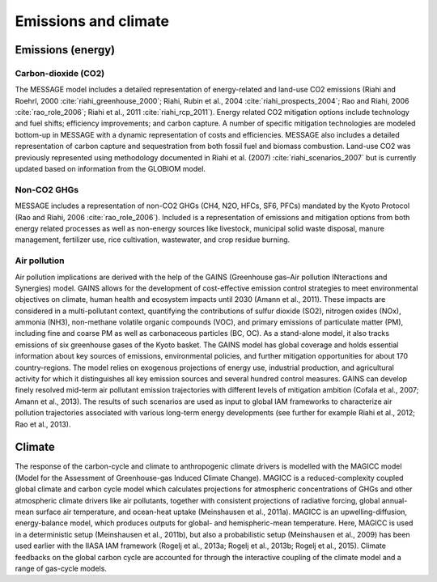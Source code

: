 Emissions and climate
======================

Emissions (energy)
------------------
Carbon-dioxide (CO2)
~~~~~~~~~~~~~~~~~~~~
The MESSAGE model includes a detailed representation of energy-related and land-use CO2 emissions (Riahi and Roehrl, 2000 :cite:`riahi_greenhouse_2000`; Riahi, Rubin et al., 2004 :cite:`riahi_prospects_2004`; Rao and Riahi, 2006 :cite:`rao_role_2006`; Riahi et al., 2011 :cite:`riahi_rcp_2011`). Energy related CO2 mitigation options include technology and fuel shifts; efficiency improvements; and carbon capture. A number of specific mitigation technologies are modeled bottom-up in MESSAGE with a dynamic representation of costs and efficiencies. MESSAGE also includes a detailed representation of carbon capture and sequestration from both fossil fuel and biomass combustion. Land-use CO2 was previously represented using methodology documented in Riahi et al. (2007) :cite:`riahi_scenarios_2007` but is currently updated based on information from the GLOBIOM model.

Non-CO2 GHGs
~~~~~~~~~~~~~~~~
MESSAGE includes a representation of non-CO2 GHGs (CH4, N2O, HFCs, SF6, PFCs) mandated by the Kyoto Protocol (Rao and Riahi, 2006 :cite:`rao_role_2006`). Included is a representation of emissions and mitigation options from both energy related processes as well as non-energy sources like livestock, municipal solid waste disposal, manure management, fertilizer use, rice cultivation, wastewater, and crop residue burning.

Air pollution
~~~~~~~~~~~~~~
Air pollution implications are derived with the help of the GAINS (Greenhouse gas–Air pollution INteractions and Synergies) model. GAINS allows for the development of cost-effective emission control strategies to meet environmental objectives on climate, human health and ecosystem impacts until 2030 (Amann et al., 2011). These impacts are considered in a multi-pollutant context, quantifying the contributions of sulfur dioxide (SO2), nitrogen oxides (NOx), ammonia (NH3), non-methane volatile organic compounds (VOC), and primary emissions of particulate matter (PM), including fine and coarse PM as well as carbonaceous particles (BC, OC). As a stand-alone model, it also tracks emissions of six greenhouse gases of the Kyoto basket. The GAINS model has global coverage and holds essential information about key sources of emissions, environmental policies, and further mitigation opportunities for about 170 country-regions. The model relies on exogenous projections of energy use, industrial production, and agricultural activity for which it distinguishes all key emission sources and several hundred control measures. GAINS can develop finely resolved mid-term air pollutant emission trajectories with different levels of mitigation ambition (Cofala et al., 2007; Amann et al., 2013). The results of such scenarios are used as input to global IAM frameworks to characterize air pollution trajectories associated with various long-term energy developments (see further for example Riahi et al., 2012; Rao et al., 2013).

Climate
------------
The response of the carbon-cycle and climate to anthropogenic climate drivers is modelled with the MAGICC model (Model for the Assessment of Greenhouse-gas Induced Climate Change). MAGICC is a reduced-complexity coupled global climate and carbon cycle model which calculates projections for atmospheric concentrations of GHGs and other atmospheric climate drivers like air pollutants, together with consistent projections of radiative forcing, global annual-mean surface air temperature, and ocean-heat uptake (Meinshausen et al., 2011a). MAGICC is an upwelling-diffusion, energy-balance model, which produces outputs for global- and hemispheric-mean temperature. Here, MAGICC is used in a deterministic setup (Meinshausen et al., 2011b), but also a probabilistic setup (Meinshausen et al., 2009) has been used earlier with the IIASA IAM framework (Rogelj et al., 2013a; Rogelj et al., 2013b; Rogelj et al., 2015). Climate feedbacks on the global carbon cycle are accounted for through the interactive coupling of the climate model and a range of gas-cycle models. 
